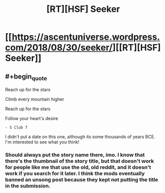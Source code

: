#+TITLE: [RT][HSF] Seeker

* [[https://ascentuniverse.wordpress.com/2018/08/30/seeker/][[RT][HSF] Seeker]]
:PROPERTIES:
:Author: TheUtilitaria
:Score: 14
:DateUnix: 1535656510.0
:END:

** #+begin_quote
  Reach up for the stars

  Climb every mountain higher

  Reach up for the stars

  Follow your heart's desire
#+end_quote

#+begin_example
   - S Club 7
#+end_example

I didn't put a date on this one, although its some thousands of years BCE. I'm interested to see what you think!
:PROPERTIES:
:Author: TheUtilitaria
:Score: 2
:DateUnix: 1535656630.0
:END:

*** Should always put the story name there, imo. I know that there's the thumbnail of the story title, but that doesn't work for people like me that use the old, old reddit, and it doesn't work if you search for it later. I think the mods eventually banned an unsong post because they kept not putting the title in the submission.
:PROPERTIES:
:Author: GlueBoy
:Score: 6
:DateUnix: 1535676883.0
:END:

